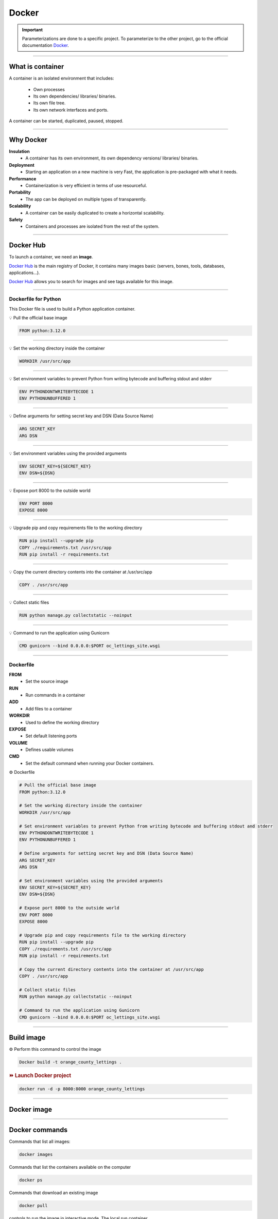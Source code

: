 .. _docker:

**Docker**
==========

.. important::

    .. image:: https://img.shields.io/badge/docker-%230db7ed.svg?style=for-the-badge&logo=docker&logoColor=white
        :alt: Docker Badge
        :target: https://www.sqlite.org/index.html

    Parameterizations are done to a specific project. To parameterize to the other project, go to the official 
    documentation `Docker <https://docs.docker.com/>`_.

-------------------------------------------------------------------------------------------------------------------------------------------------------------------------------------------

*****************
What is container
*****************

A container is an isolated environment that includes:

    * Own processes
    * Its own dependencies/ libraries/ binaries.
    * Its own file tree.
    * Its own network interfaces and ports.

A container can be started, duplicated, paused, stopped.

-------------------------------------------------------------------------------------------------------------------------------------------------------------------------------------------

**********
Why Docker
**********

**Insulation**
    * A container has its own environment, its own dependency versions/ libraries/ binaries.

**Deployment**
    * Starting an application on a new machine is very Fast, the application is pre-packaged with what it needs.

**Performance**
    * Containerization is very efficient in terms of use resourceful.

**Portability**
    * The app can be deployed on multiple types of transparently.

**Scalability**
    * A container can be easily duplicated to create a horizontal scalability.

**Safety**
    * Containers and processes are isolated from the rest of the system.

-------------------------------------------------------------------------------------------------------------------------------------------------------------------------------------------

**********
Docker Hub
**********

To launch a container, we need an **image**.

`Docker Hub <https://hub.docker.com/>`_ is the main registry of Docker, it contains many images basic (servers, bones, tools, databases, applications...).

`Docker Hub <https://hub.docker.com/>`_ allows you to search for images and see tags available for this image.

-------------------------------------------------------------------------------------------------------------------------------------------------------------------------------------------

=====================
Dockerfile for Python
=====================

This Docker file is used to build a Python application container.

💡 Pull the official base image

.. code-block:: console

    FROM python:3.12.0

-------------------------------------------------------------------------------------------------------------------------------------------------------------------------------------------

💡 Set the working directory inside the container

.. code-block:: console

    WORKDIR /usr/src/app

-------------------------------------------------------------------------------------------------------------------------------------------------------------------------------------------

💡 Set environment variables to prevent Python from writing bytecode and buffering stdout and stderr

.. code-block:: console

    ENV PYTHONDONTWRITEBYTECODE 1
    ENV PYTHONUNBUFFERED 1

-------------------------------------------------------------------------------------------------------------------------------------------------------------------------------------------

💡 Define arguments for setting secret key and DSN (Data Source Name)

.. code-block:: console

    ARG SECRET_KEY
    ARG DSN

-------------------------------------------------------------------------------------------------------------------------------------------------------------------------------------------

💡 Set environment variables using the provided arguments

.. code-block:: console

    ENV SECRET_KEY=${SECRET_KEY}
    ENV DSN=${DSN}

-------------------------------------------------------------------------------------------------------------------------------------------------------------------------------------------

💡 Expose port 8000 to the outside world

.. code-block:: console

    ENV PORT 8000
    EXPOSE 8000

-------------------------------------------------------------------------------------------------------------------------------------------------------------------------------------------

💡 Upgrade pip and copy requirements file to the working directory

.. code-block:: console

    RUN pip install --upgrade pip 
    COPY ./requirements.txt /usr/src/app
    RUN pip install -r requirements.txt

-------------------------------------------------------------------------------------------------------------------------------------------------------------------------------------------

💡 Copy the current directory contents into the container at /usr/src/app

.. code-block:: console

    COPY . /usr/src/app

-------------------------------------------------------------------------------------------------------------------------------------------------------------------------------------------

💡 Collect static files

.. code-block:: console

    RUN python manage.py collectstatic --noinput

-------------------------------------------------------------------------------------------------------------------------------------------------------------------------------------------

💡 Command to run the application using Gunicorn

.. code-block:: console

    CMD gunicorn --bind 0.0.0.0:$PORT oc_lettings_site.wsgi

-------------------------------------------------------------------------------------------------------------------------------------------------------------------------------------------

==========
Dockerfile
==========

**FROM**
    * Set the source image

**RUN**
    * Run commands in a container

**ADD**
    * Add files to a container

**WORKDIR**
    * Used to define the working directory

**EXPOSE**
    * Set default listening ports

**VOLUME**
    * Defines usable volumes

**CMD**
    * Set the default command when running your Docker containers.


⚙️ Dockerfile

.. code-block:: Dockerfile

    # Pull the official base image
    FROM python:3.12.0

    # Set the working directory inside the container
    WORKDIR /usr/src/app

    # Set environment variables to prevent Python from writing bytecode and buffering stdout and stderr
    ENV PYTHONDONTWRITEBYTECODE 1
    ENV PYTHONUNBUFFERED 1

    # Define arguments for setting secret key and DSN (Data Source Name)
    ARG SECRET_KEY
    ARG DSN

    # Set environment variables using the provided arguments
    ENV SECRET_KEY=${SECRET_KEY}
    ENV DSN=${DSN}

    # Expose port 8000 to the outside world
    ENV PORT 8000
    EXPOSE 8000

    # Upgrade pip and copy requirements file to the working directory
    RUN pip install --upgrade pip 
    COPY ./requirements.txt /usr/src/app
    RUN pip install -r requirements.txt

    # Copy the current directory contents into the container at /usr/src/app
    COPY . /usr/src/app

    # Collect static files
    RUN python manage.py collectstatic --noinput

    # Command to run the application using Gunicorn
    CMD gunicorn --bind 0.0.0.0:$PORT oc_lettings_site.wsgi

-------------------------------------------------------------------------------------------------------------------------------------------------------------------------------------------

***********
Build image
***********

⚙️ Perform this command to control the image

.. code-block:: Dockerfile

    Docker build -t orange_county_lettings .

.. rubric:: ⏩️ Launch Docker project

.. code-block:: Dockerfile

    docker run -d -p 8000:8000 orange_county_lettings

-------------------------------------------------------------------------------------------------------------------------------------------------------------------------------------------

************
Docker image
************

.. _ma_figure:

.. figure:: _static/docker_image.png
   :scale: 50
   :align: center
   :alt: docker image

.. raw:: html

   <div style="text-align: center;">
       <a href="_static/docker_image.png" download class="button">
          <img src="_static/button_download.png" alt="Donwload button" width="100" height="50" />
       </a>
   </div>

-------------------------------------------------------------------------------------------------------------------------------------------------------------------------------------------

***************
Docker commands
***************

Commands that list all images:

.. code-block:: Dockerfile

    docker images

Commands that list the containers available on the computer

.. code-block:: Dockerfile

    docker ps

Commands that download an existing image

.. code-block:: Dockerfile

    docker pull

controls to run the image in interactive mode. The local run container.

.. code-block:: Dockerfile

    docker run -it orange_county_lettings

Commands to stop a container by adding the ID of it.

.. code-block:: Dockerfile

    docker stop  "ID"

Controls to rotate the container in detached (in the background).

.. code-block:: Dockerfile

    docker run -it -d orange_county_lettings

System cleaning controls.

.. code-block:: Dockerfile

    docker system prune

Commands to launch the custom container.

.. code-block:: Dockerfile

    docker run -d -p 8000:8000 orange_county_lettings

Link our previously created **orange_county_lettings:latest** image to the Docker Hub **jouron/orange_county_lettings:latest**

.. code-block:: Dockerfile

    docker tag orange_county_lettings:latest jouron/orange_county_lettings:latest

Run a final command to send the image to the Docker Hub.

.. code-block:: Dockerfile

    docker push jouron/orange_county_lettings:latest

-------------------------------------------------------------------------------------------------------------------------------------------------------------------------------------------

********************
Docker image details
********************

.. figure:: _static/docker_image_details.png
   :scale: 50
   :align: center
   :alt: docker image

.. raw:: html

   <div style="text-align: center;">
       <a href="_static/docker_image_details.png" download class="button">
          <img src="_static/button_download.png" alt="Donwload button" width="100" height="50" />
       </a>
   </div>

-------------------------------------------------------------------------------------------------------------------------------------------------------------------------------------------

**************
Quit container
**************

.. rubric:: 🔚 Quit

To stop the server, press

.. code-block:: console

   ctrl + c

(SIGNIT signal)

-------------------------------------------------------------------------------------------------------------------------------------------------------------------------------------------

**************
Image deployed
**************

.. figure:: _static/docker_image_deploye.png
   :scale: 50
   :align: center
   :alt: docker image deploye on Docker hub

.. raw:: html

   <div style="text-align: center;">
       <a href="_static/docker_image_deploye.png" download class="button">
          <img src="_static/button_download.png" alt="Donwload button" width="100" height="50" />
       </a>
   </div>